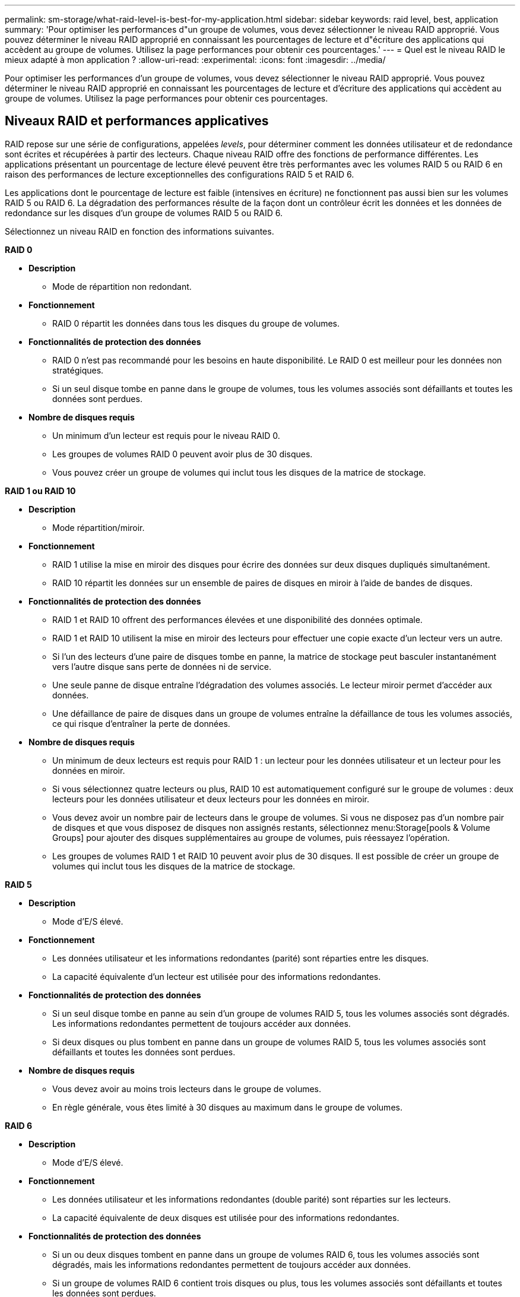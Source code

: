 ---
permalink: sm-storage/what-raid-level-is-best-for-my-application.html 
sidebar: sidebar 
keywords: raid level, best, application 
summary: 'Pour optimiser les performances d"un groupe de volumes, vous devez sélectionner le niveau RAID approprié. Vous pouvez déterminer le niveau RAID approprié en connaissant les pourcentages de lecture et d"écriture des applications qui accèdent au groupe de volumes. Utilisez la page performances pour obtenir ces pourcentages.' 
---
= Quel est le niveau RAID le mieux adapté à mon application ?
:allow-uri-read: 
:experimental: 
:icons: font
:imagesdir: ../media/


[role="lead"]
Pour optimiser les performances d'un groupe de volumes, vous devez sélectionner le niveau RAID approprié. Vous pouvez déterminer le niveau RAID approprié en connaissant les pourcentages de lecture et d'écriture des applications qui accèdent au groupe de volumes. Utilisez la page performances pour obtenir ces pourcentages.



== Niveaux RAID et performances applicatives

RAID repose sur une série de configurations, appelées _levels_, pour déterminer comment les données utilisateur et de redondance sont écrites et récupérées à partir des lecteurs. Chaque niveau RAID offre des fonctions de performance différentes. Les applications présentant un pourcentage de lecture élevé peuvent être très performantes avec les volumes RAID 5 ou RAID 6 en raison des performances de lecture exceptionnelles des configurations RAID 5 et RAID 6.

Les applications dont le pourcentage de lecture est faible (intensives en écriture) ne fonctionnent pas aussi bien sur les volumes RAID 5 ou RAID 6. La dégradation des performances résulte de la façon dont un contrôleur écrit les données et les données de redondance sur les disques d'un groupe de volumes RAID 5 ou RAID 6.

Sélectionnez un niveau RAID en fonction des informations suivantes.

*RAID 0*

* *Description*
+
** Mode de répartition non redondant.


* *Fonctionnement*
+
** RAID 0 répartit les données dans tous les disques du groupe de volumes.


* *Fonctionnalités de protection des données*
+
** RAID 0 n'est pas recommandé pour les besoins en haute disponibilité. Le RAID 0 est meilleur pour les données non stratégiques.
** Si un seul disque tombe en panne dans le groupe de volumes, tous les volumes associés sont défaillants et toutes les données sont perdues.


* *Nombre de disques requis*
+
** Un minimum d'un lecteur est requis pour le niveau RAID 0.
** Les groupes de volumes RAID 0 peuvent avoir plus de 30 disques.
** Vous pouvez créer un groupe de volumes qui inclut tous les disques de la matrice de stockage.




*RAID 1 ou RAID 10*

* *Description*
+
** Mode répartition/miroir.


* *Fonctionnement*
+
** RAID 1 utilise la mise en miroir des disques pour écrire des données sur deux disques dupliqués simultanément.
** RAID 10 répartit les données sur un ensemble de paires de disques en miroir à l'aide de bandes de disques.


* *Fonctionnalités de protection des données*
+
** RAID 1 et RAID 10 offrent des performances élevées et une disponibilité des données optimale.
** RAID 1 et RAID 10 utilisent la mise en miroir des lecteurs pour effectuer une copie exacte d'un lecteur vers un autre.
** Si l'un des lecteurs d'une paire de disques tombe en panne, la matrice de stockage peut basculer instantanément vers l'autre disque sans perte de données ni de service.
** Une seule panne de disque entraîne l'dégradation des volumes associés. Le lecteur miroir permet d'accéder aux données.
** Une défaillance de paire de disques dans un groupe de volumes entraîne la défaillance de tous les volumes associés, ce qui risque d'entraîner la perte de données.


* *Nombre de disques requis*
+
** Un minimum de deux lecteurs est requis pour RAID 1 : un lecteur pour les données utilisateur et un lecteur pour les données en miroir.
** Si vous sélectionnez quatre lecteurs ou plus, RAID 10 est automatiquement configuré sur le groupe de volumes : deux lecteurs pour les données utilisateur et deux lecteurs pour les données en miroir.
** Vous devez avoir un nombre pair de lecteurs dans le groupe de volumes. Si vous ne disposez pas d'un nombre pair de disques et que vous disposez de disques non assignés restants, sélectionnez menu:Storage[pools & Volume Groups] pour ajouter des disques supplémentaires au groupe de volumes, puis réessayez l'opération.
** Les groupes de volumes RAID 1 et RAID 10 peuvent avoir plus de 30 disques. Il est possible de créer un groupe de volumes qui inclut tous les disques de la matrice de stockage.




*RAID 5*

* *Description*
+
** Mode d'E/S élevé.


* *Fonctionnement*
+
** Les données utilisateur et les informations redondantes (parité) sont réparties entre les disques.
** La capacité équivalente d'un lecteur est utilisée pour des informations redondantes.


* *Fonctionnalités de protection des données*
+
** Si un seul disque tombe en panne au sein d'un groupe de volumes RAID 5, tous les volumes associés sont dégradés. Les informations redondantes permettent de toujours accéder aux données.
** Si deux disques ou plus tombent en panne dans un groupe de volumes RAID 5, tous les volumes associés sont défaillants et toutes les données sont perdues.


* *Nombre de disques requis*
+
** Vous devez avoir au moins trois lecteurs dans le groupe de volumes.
** En règle générale, vous êtes limité à 30 disques au maximum dans le groupe de volumes.




*RAID 6*

* *Description*
+
** Mode d'E/S élevé.


* *Fonctionnement*
+
** Les données utilisateur et les informations redondantes (double parité) sont réparties sur les lecteurs.
** La capacité équivalente de deux disques est utilisée pour des informations redondantes.


* *Fonctionnalités de protection des données*
+
** Si un ou deux disques tombent en panne dans un groupe de volumes RAID 6, tous les volumes associés sont dégradés, mais les informations redondantes permettent de toujours accéder aux données.
** Si un groupe de volumes RAID 6 contient trois disques ou plus, tous les volumes associés sont défaillants et toutes les données sont perdues.


* *Nombre de disques requis*
+
** Vous devez avoir au moins cinq disques dans le groupe de volumes.
** En règle générale, vous êtes limité à 30 disques au maximum dans le groupe de volumes.




[NOTE]
====
Vous ne pouvez pas modifier le niveau RAID d'un pool. System Manager configure automatiquement des pools en tant que RAID 6.

====


== Niveaux RAID et protection des données

RAID 1, RAID 5 et RAID 6 écrivent les données de redondance sur le support du lecteur pour la tolérance aux pannes. Les données de redondance peuvent être une copie des données (mises en miroir) ou un code de correction d'erreur dérivé des données. En cas de panne d'un disque, vous pouvez utiliser les données redondantes pour reconstruire rapidement les informations sur un disque de remplacement.

Vous configurez un seul niveau RAID sur un seul groupe de volumes. Toutes les données de redondance de ce groupe de volumes sont stockées dans le groupe de volumes. La capacité du groupe de volumes est la capacité d'agrégat des disques membres moins la capacité réservée aux données de redondance. La capacité nécessaire à la redondance dépend du niveau RAID utilisé.
